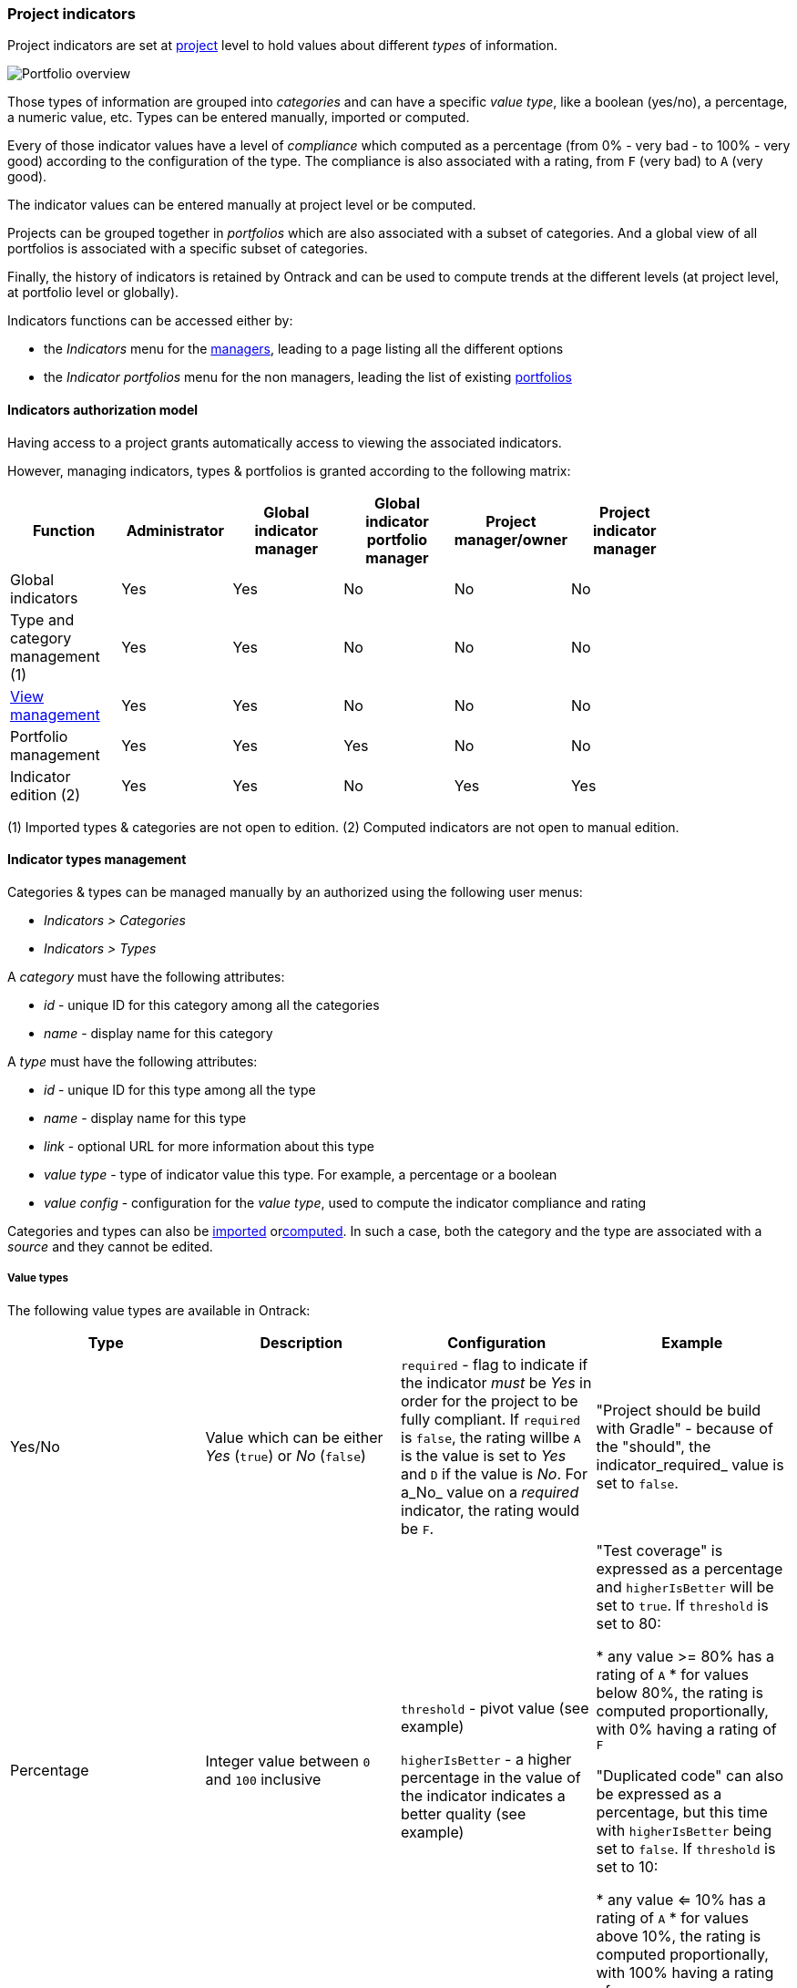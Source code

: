 [[feature-indicators]]
=== Project indicators

Project indicators are set at <<model,project>> level to hold values about different _types_ of information.

image::images/extension-indicators-portfolio-overview.png[Portfolio overview]

Those types of information are grouped into _categories_ and can have a specific _value type_, like a boolean (yes/no), a percentage, a numeric value, etc. Types can be entered manually, imported or computed.

Every of those indicator values have a level of _compliance_ which computed as a percentage (from 0% - very bad - to 100% - very good) according to the configuration of the type. The compliance is also associated with a rating, from `F` (very bad) to `A` (very good).

The indicator values can be entered manually at project level or be computed.

Projects can be grouped together in _portfolios_ which are also associated with a subset of categories. And a global view of all portfolios is associated with a specific subset of categories.

Finally, the history of indicators is retained by Ontrack and can be used to compute trends at the different levels (at project level, at portfolio level or globally).

Indicators functions can be accessed either by:

* the _Indicators_ menu for the <<feature-indicators-acl,managers>>, leading to a page listing all the different options
* the _Indicator portfolios_ menu for the non managers, leading the list of existing <<feature-indicators-portfolios,portfolios>>

[[feature-indicators-acl]]
==== Indicators authorization model

Having access to a project grants automatically access to viewing the associated indicators.

However, managing indicators, types & portfolios is granted according to the following matrix:

|===
| Function | Administrator | Global indicator manager | Global indicator portfolio manager | Project manager/owner | Project indicator manager |

| Global indicators | Yes | Yes | No | No | No |

| Type and category management (1) | Yes | Yes | No | No | No |

| <<feature-indicators-view,View management>> | Yes | Yes | No | No | No |

| Portfolio management | Yes | Yes | Yes | No | No |

| Indicator edition (2) | Yes | Yes | No | Yes | Yes |
|===

(1) Imported types & categories are not open to edition.
(2) Computed indicators are not open to manual edition.

[[feature-indicators-types]]
==== Indicator types management

Categories & types can be managed manually by an authorized using the following user menus:

* _Indicators > Categories_
* _Indicators > Types_

A _category_ must have the following attributes:

* _id_ - unique ID for this category among all the categories
* _name_ - display name for this category

A _type_ must have the following attributes:

* _id_ - unique ID for this type among all the type
* _name_ - display name for this type
* _link_ - optional URL for more information about this type
* _value type_ - type of indicator value this type. For example, a percentage or a boolean
* _value config_ - configuration for the _value type_, used to compute the indicator compliance and rating

Categories and types can also be <<feature-indicators-import,imported>> or<<feature-indicators-computing,computed>>. In such a case, both the category and the type are associated with a _source_ and they cannot be edited.

[[feature-indicators-value-types]]
===== Value types

The following value types are available in Ontrack:

|===
| Type | Description | Configuration | Example

| Yes/No
| Value which can be either _Yes_ (`true`) or _No_ (`false`)
| `required` - flag to indicate if the indicator _must_ be _Yes_ in order
  for the project to be fully compliant. If `required` is `false`, the rating willbe `A` is the value is set to _Yes_  and `D` if the value is _No_. For a_No_ value on a _required_ indicator, the rating would be `F`.
| "Project should be build with Gradle" - because of the "should", the indicator_required_ value is set to `false`.

| Percentage
| Integer value between `0` and `100` inclusive
| `threshold` - pivot value (see example)

  `higherIsBetter` - a higher percentage in the value of the indicator indicates
  a better quality (see example)
| "Test coverage" is expressed as a percentage and `higherIsBetter` will be
  set to `true`. If `threshold` is set to 80:

  * any value >= 80% has a rating of `A`
  * for values below 80%, the rating is computed proportionally, with 0% having
    a rating of `F`

  "Duplicated code" can also be expressed as a percentage, but this time
  with `higherIsBetter` being set to `false`. If `threshold` is set to 10:

  * any value <= 10% has a rating of `A`
  * for values above 10%, the rating is computed proportionally, with 100% having
    a rating of `F`

| Number
| Integer value >= 0
| `min` - pivot value (see example)

  `max` - secondary pivot value (see example)

  `higherIsBetter` - a higher value of the indicator indicates
  a better quality (see example)
| "Number of blocking issues" is expressed as a number with `higherIsBetter`
  being set to `false`. If `min` is 0 and `max` is 10:

* any value set to 0 has a rating of `A`
* any value >= 10 has a rating of `F`
* for any value in between, the rating is computed proportionally

A "Number of tests" could be expressed as a number with `higherIsBetter`
being set to `true`. If `min` is 100 and `max` is 1000:

* any value <= 100 has a rating of `F`
* any value >= 1000 has a rating of `A`
* for any value in between, the rating is computed proportionally
|===

[NOTE]
====
Additional value types can be created by registering an <<extending,extension>>implementing the `IndicatorValueType` interface. See existing value types for examples.
====

[[feature-indicators-projects]]
==== Indicator edition

An authorized user can edit the indicator for a project by going to the _Tools_ menu and select _Project indicators_:

image::images/extension-indicators-project-tool.png[Project tool,200]

All available types are displayed, grouped by categories, and each indicator value is shown together with its value, its rating:

image::images/extension-indicators-project-indicators.png[Project indicators]

If the indicator has a previous value, its previous rating is displayed.

If the indicator is open to edition, the user can click on the pencil icon to edit the value according to the value type. Upon validation, a _new_ indicator value is stored ; the old value is kept for history and trend computation.

Comments can be associated with an indicator values. Links & issue references will be rendered as links.

An authorized user can also _delete_ the indicator ; this actually register a new _null_ value for the indicator. The historical values are kept.

The history of an indicator can be accessed by clicking on the _History_ icon:

image::images/extension-indicators-project-indicator-history.png[Indicator history]

The list of <<feature-indicators-portfolios,portfolios>> the project belongs to is displayed at the top of the indicator list:

image::images/extension-indicators-project-portfolios.png[Project portfolios,300]

[[feature-indicators-portfolios]]
==== Indicator portfolios

Portfolios are available in the _Indicator portfolios_ user menu (or _Indicators > Portfolios_ for the managers) and the associated page displays the list of already created portfolios.

In this list, each portfolio is associated with the list of categories for the current <<feature-indicators-view,view>> and each of these categories is associated with the average rating for all the projects and all the types of this category.

image::images/extension-indicators-portfolio-overview.png[Portfolio overview]

NOTE: Only indicators having an actual value are used to compute the average rating. The indicators which are not set are not used for the computation and the ratio "number of indicators being set" to the"number of total indicators" is also displayed. This gives an idea about the trust we can have in this average rating.

NOTE: The minimum ratings are also mentioned if they diverge from the average.

The trend period allows to display the average value from the past, and to compare it with the current value.

[[feature-indicators-portfolios-management]]
===== Management of portfolios

<<feature-indicators-acl,Authorized users>> can create, edit and delete portfolios.

Creating a portfolio is done using the _Create portfolio_ command:

image::images/extension-indicators-portfolio-create-command.png[Create portfolio command,300]

The portfolio creation dialog requires:

* an ID - must be unique amont all the portfolios and will be used as an
  identifier. It must therefore comply with the following regular expression:
  `[a-z0-9:-]+` (lowercase letters, digits, `:` colon or `-` dashes). The ID
  cannot be modified later on.
* a display name

image::images/extension-indicators-portfolio-create-dialog.png[Create portfolio dialog,400]

Once created, the portfolio appears on the portfolio overview and can be edited or deleted using the appropriate icons:

image::images/extension-indicators-portfolio-commands.png[Portfolio commands]

* the portfolio name is actually a link going to the detailed <<feature-indicators-portfolios-view,portfolio view>>
* the arrow icon goes to the home page and displays only the projects associated to this portfolio
* the edition icon goes to the <<feature-indicators-portfolios-edition,portfolio edition page>>
* the deletion icon displays a warning and allows the user to delete the portfolio.

NOTE: The deletion of a portfolio _does not_ delete any indicator in any project.

[[feature-indicators-portfolios-view]]
===== Portfolio page

By clicking on the portfolio name in the portfolio overview, you get to a page displaying:

* the list of projects associated with this portfolio
* the list of categories associated with this portfolio
* the average indicator rating for project and for each category

image::images/extension-indicators-portfolio-view.png[Portfolio view]

NOTE: As for the portfolio overview, the average rating is computed only using the indicators which are actually set, and the ratio filled vs. total is displayed.

NOTE: You can also select a <<feature-indicators-view,view>> to change the selected categories.

The trend period selector allows you to check the past average values and the associated trends.

Clicking on a project name goes to the <<feature-indicators-projects,project indicators page>>.

Clicking on a category name goes to a page displaying a detailed view of indicators for all the types in this category and for all the projects of this portfolio:

image::images/extension-indicators-portfolio-category.png[Portfolio category]

In this view, clicking on the icon right to the type name will bring up a page displaying the indicator values for this type for all the projects of this portfolio:

image::images/extension-indicators-portfolio-type.png[Portfolio type]

According to your rights, you can edit and delete indicator values from this page.

[[feature-indicators-portfolios-edition]]
===== Portfolio edition

The portfolio edition page allows you to:

* edit the portfolio display name (not the ID)
* set a label to select the associated projects
* select the categories associated with this portfolio

image::images/extension-indicators-portfolio-edition.png[Portfolio edition]

The label allows a portfolio to be associated to all projects which have this label. See <<projects-labels>> for more information on how to manage labels.

[NOTE]
====
<<feature-indicators-acl,"Global indicator portfolio managers">> and<<feature-indicators-acl,"Global indicator managers">> can associate existing labels to projects but cannot create new labels.
====

[[feature-indicators-view]]
==== Indicator views

Indicator views group categories together under a common name. These views can be used in the following pages to restrict the categories which are shown:

* overview of all portfolios
* portfolio page
* project indicators

The list of views can be <<feature-indicators-acl,edited>> by administrators and global indicator managers, using the _Indicators > Views_ menu.

In the view management page, the user can:

* create new views
* edit the list of categories for an existing view
* delete existing views

[[feature-indicators-import]]
==== Importing categories and types

While indicator categories and types can be <<feature-indicators-types,entered manually>>, it is also possible to import lists of categories and their associated types.

****
In a company, a number of "principles" have been created for projects to comply with. They have been written as Asciidoc and are published as a browsable web site. The associated principles, grouped in pages, have been imported as types (and categories) in Ontrack, by parsing the Asciidoc.
****

To import categories & types in Ontrack, you need a user allowed to <<feature-indicators-acl,manage types>> and you can use the `POST /extension/indicators/imports` end point, passing a JSON as payload.

For example, with Curl:

[source,bash]
----
curl --user <user> \
  -H "Content-Type: application/json" \
  -X POST \
  http://ontrack/extension/indicators/imports \
  --data @payload.json
----

where:

[source,json]
.payload.json
----
{
  "source": "principles",
  "categories": [
    {
      "id": "service-principles",
      "name": "Service Principles",
      "types": [
        {
          "id": "java-spring-boot",
          "name": "SHOULD Use Java & spring boot stack",
          "required": false,
          "link": "https://example.com/architecture-principles/latest/service_principles.html#java-spring-boot"
        }
      ]
    }
  ]
}
----

The `source` is an ID identifying the nature of this list.

Each category must have an `id` (unique in Ontrack) and a display `name`.

Each type must have:

* an `id` (unique in Ontrack)
* a display `name`
* a `required` flag - as of now, only "Yes/No" <<feature-indicators-value-types,value types>>
  are supported
* an optional `link` to some external documentation

Upon import:

* new existing & types are created
* existing categories & types are updated and associated indicators are left untouched
* removed categories & types are marked as deprecated, and associated indicators are kept

[NOTE]
====
Instead of marking obsolete categories & types as deprecated, those can be deleted using the `ontrack.config.extension.indicators.importing.deleting = true`<<configuration-properties,configuration property>> but this is not recommended.
====

NOTE: Imported categories & types cannot be edited.

[[feature-indicators-export]]
==== Exporting categories and types

The list of indicators for a category or a type can be visualized and exported as CSV for all projects or for a selection of projects.

In the list of categories or types, click on the eye icon to access a report about the indicators for this category or type:

image::images/feature-indicators-category-report-link.png[Category report link]

The indicator category report page displays a matrix of all indicator values for the selected projects and the types which are in this category. For the indicator type page, it's the same layout, but only one column for the selected type.

By default, only projects having at least one indicator filled in for the selected types are displayed. You can unselect the _Only projects with values_ to display all projects.

In both the category and type report page, you can select the _CSV Export_ link to download this list as a CSV file.

[[feature-indicators-computing]]
==== Computing indicators

It is possible to define some types whose value is not entered manually but is computed by Ontrack itself.

You do so by registering an <<extending,extension>> which implements the `IndicatorComputer` interface, or the `AbstractBranchIndicatorComputer` class when the value must be computed from the "main branch" of a project.

See the documentation of those two types for more information.

The `SonarQubeIndicatorComputer` extension is an example of such an implementation.

NOTE: Computed categories & types cannot be edited, and their values cannot be edited manually.


[[feature-indicators-configurable]]
==== Configurable indicators

Some indicators, provided by Ontrack, are configurable:

* they are disabled by default, and an <<feature-indicators-acl,administrator>> must enable them
* optionally, these indicators take some parameters

Once enabled, these configurable behave like any other computed indicator:

* they are computed in the background
* they cannot be edited

As an administrator, you can access the list of configurable indicators through _Indicators > Configuration_:

image::images/feature-indicators-configurable-menu.png[Configuration of the indicators]

In the following page, the list of configurable indicators is shown, with their current status (enabled / disabled), their parameters, etc.

image::images/feature-indicators-configurable-list.png[List of the configurable indicators]

The administrator can use the edit button (pencil icon) to edit a given indicator and fill:

* its status: enabled or disabled
* an optional link (to some additional and specific documentation for example)
* some parameters specific to this indicator

image::images/feature-indicators-configurable-edit.png[Edition of a configurable indicator,400px]
